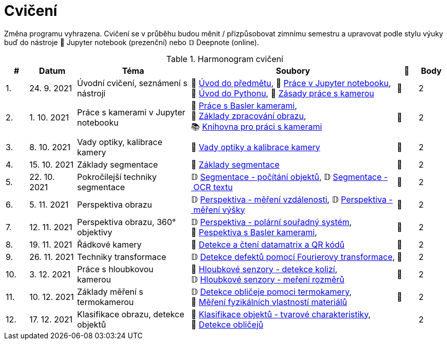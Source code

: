 = Cvičení

Změna programu vyhrazena. Cvičení se v průběhu budou měnit / přizpůsobovat zimnímu semestru a upravovat podle stylu výuky buď do nástroje 📜 Jupyter notebook (prezenční) nebo 𝔻 Deepnote (online).

.Harmonogram cvičení
[width=100%, cols="^1,2,5,5,^1,^1", options="header"]
|====
| # | Datum | Téma | Soubory | 🎥 | Body

| 1.    
| 24. 9. 2021  
| Úvodní cvičení, seznámení s nástroji 
| 📖{nbsp}link:files/1/bi-svz-01-cviceni-uvod.pdf[Úvod{nbsp}do{nbsp}předmětu],
📜{nbsp}link:files/1/jupyter-introduction.html[Práce{nbsp}v{nbsp}Jupyter{nbsp}notebooku], 
📜{nbsp}link:files/1/python-introduction.html[Úvod{nbsp}do{nbsp}Pythonu],
📖{nbsp}link:lab-equipment.html[Zásady{nbsp}práce{nbsp}s{nbsp}kamerou]
| 📼 
| 2

| 2.    
| 1. 10. 2021 
| Práce s kamerami v Jupyter notebooku        
| 📜{nbsp}link:files/2/basler-introduction.html[Práce{nbsp}s{nbsp}Basler{nbsp}kamerami],
📜{nbsp}link:files/2/improutils-introduction.html[Základy{nbsp}zpracování{nbsp}obrazu],
📚{nbsp}https://gitlab.fit.cvut.cz/bi-svz/pypylon-opencv-viewer[Knihovna{nbsp}pro{nbsp}práci{nbsp}s{nbsp}kamerami]
| 📼 
| 2

| 3.    
| 8. 10. 2021 
| Vady optiky, kalibrace kamery        
| 📜{nbsp}link:files/3/lens-defects.html[Vady{nbsp}optiky{nbsp}a{nbsp}kalibrace{nbsp}kamery]
| 📼
| 2

| 4.    
| 15. 10. 2021 
| Základy segmentace                   
| 📜{nbsp}link:files/4/segmentation-and-measuring.html[Základy segmentace] 
| 📼
| 2

| 5.    
| 22. 10. 2021 
| Pokročilejší  techniky segmentace    
| 𝔻{nbsp}link:https://deepnote.com/project/d252bc88-4bc4-438b-bc06-6f01b67ef0b0#%2Fsegmentation-objects-count_online.ipynb[Segmentace{nbsp}-{nbsp}počítání{nbsp}objektů],
𝔻{nbsp}link:https://deepnote.com/project/d252bc88-4bc4-438b-bc06-6f01b67ef0b0#%2Fsegmentation-fit-ocr_online.ipynb[Segmentace{nbsp}-{nbsp}OCR{nbsp}textu] 
| 📼 
| 2

| 6.   
| 5. 11. 2021  
| Perspektiva obrazu                   
| 𝔻{nbsp}link:https://deepnote.com/project/f87e3787-5d1c-4730-9697-0dc9ee810813#%2Fperspective-measuring-length.ipynb[Perspektiva{nbsp}-{nbsp}měření{nbsp}vzdálenosti],
𝔻{nbsp}link:https://deepnote.com/project/f87e3787-5d1c-4730-9697-0dc9ee810813#%2Fperspective-measuring-height.ipynb[Perspektiva{nbsp}-{nbsp}měření{nbsp}výšky]    
| 📼 
| 2

| 7.    
| 12. 11. 2021  
| Perspektiva obrazu, 360° objektivy  
| 𝔻{nbsp}link:https://deepnote.com/project/b811a276-887b-4b3a-b9ab-aaea94179fac#%2Fperspective-cart-polar-system_online.ipynb[Perspektiva{nbsp}-{nbsp}polární{nbsp}souřadný{nbsp}systém],
📜{nbsp}link:files/6/perspective-inside-view.html[Pespektiva{nbsp}s{nbsp}Basler{nbsp}kamerami],  
| 📼
| 2

| 8.    
| 19. 11. 2021  
| Řádkové kamery                       
| 📜{nbsp}link:files/6/linescan-qr-reader.html[Detekce{nbsp}a{nbsp}čtení{nbsp}datamatrix{nbsp}a{nbsp}QR{nbsp}kódů] 
| 📼 
| 2

| 9.    
| 26. 11. 2021  
| Techniky transformace                
| 𝔻{nbsp}link:https://deepnote.com/project/2e89dc22-cd8a-42d2-92d6-59353aa368ad#%2Ffourier-transform.ipynb[Detekce{nbsp}defektů{nbsp}pomocí{nbsp}Fourierovy{nbsp}transformace],    
| 📼 
| 2

| 10.    
| 3. 12. 2021  
| Práce s hloubkovou kamerou           
| 📜{nbsp}link:files/9/depth-collisions.html[Hloubkové{nbsp}senzory{nbsp}-{nbsp}detekce{nbsp}kolizí], 
𝔻{nbsp}link:https://deepnote.com/project/d5ca4d39-0e88-4d16-bf91-8f486d659031#%2Fdepth-measurements_online.ipynb[Hloubkové{nbsp}senzory{nbsp}-{nbsp}meření{nbsp}rozměrů] 
| 📼 
| 2

| 11.    
| 10. 12. 2021 
| Základy měření s termokamerou        
|   𝔻{nbsp}link:https://deepnote.com/project/d6676f52-ffe2-4b9d-bcf7-6f5d40b3f176#%2Fface-detection.ipynb[Detekce{nbsp}obličeje{nbsp}pomoci{nbsp}termokamery],
📜{nbsp}link:.[Měření{nbsp}fyzikálních{nbsp}vlastností{nbsp}materiálů]  
| 📼 
| 2

| 12.   
| 17. 12. 2021 
| Klasifikace obrazu, detekce objektů  
| 📜{nbsp}link:files/10/object-classification.html[Klasifikace{nbsp}objektů{nbsp}-{nbsp}tvarové{nbsp}charakteristiky], 
📜{nbsp}link:.[Detekce{nbsp}obličejů]  
|  
| 2
|====
